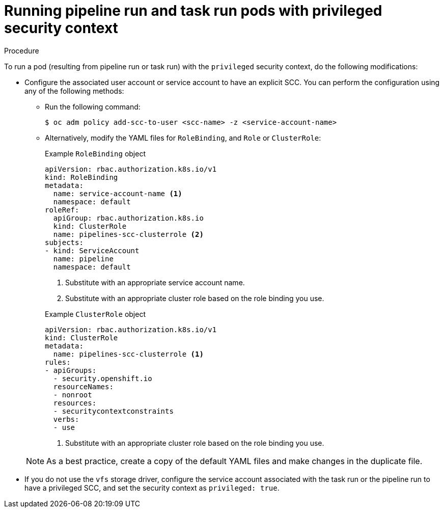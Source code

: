 [id='op-running-pipeline-and-task-run-pods-with-privileged-security-context']
= Running pipeline run and task run pods with privileged security context
:context: op-running-pipeline-and-task-run-pods-with-privileged-security-context

[role="_abstract"]
toc::[]

.Procedure

To run a pod (resulting from pipeline run or task run) with the `privileged` security context, do the following modifications:

* Configure the associated user account or service account to have an explicit SCC. You can perform the configuration using any of the following methods:
** Run the following command:
+
[source, terminal]
----
$ oc adm policy add-scc-to-user <scc-name> -z <service-account-name>
----
** Alternatively, modify the YAML files for `RoleBinding`, and `Role` or `ClusterRole`:

+
.Example `RoleBinding` object
[source,yaml,subs="attributes+"]
----
apiVersion: rbac.authorization.k8s.io/v1
kind: RoleBinding
metadata:
  name: service-account-name <1>
  namespace: default
roleRef:
  apiGroup: rbac.authorization.k8s.io
  kind: ClusterRole
  name: pipelines-scc-clusterrole <2>
subjects:
- kind: ServiceAccount
  name: pipeline
  namespace: default
----
<1> Substitute with an appropriate service account name.
<2> Substitute with an appropriate cluster role based on the role binding you use.

+
.Example `ClusterRole` object
[source,yaml,subs="attributes+"]
----
apiVersion: rbac.authorization.k8s.io/v1
kind: ClusterRole
metadata:
  name: pipelines-scc-clusterrole <1>
rules:
- apiGroups:
  - security.openshift.io
  resourceNames:
  - nonroot
  resources:
  - securitycontextconstraints
  verbs:
  - use
----
<1> Substitute with an appropriate cluster role based on the role binding you use.

+
[NOTE]
====
As a best practice, create a copy of the default YAML files and make changes in the duplicate file.
====
+

* If you do not use the `vfs` storage driver, configure the service account associated with the task run or the pipeline run to have a privileged SCC, and set the security context as `privileged: true`.
